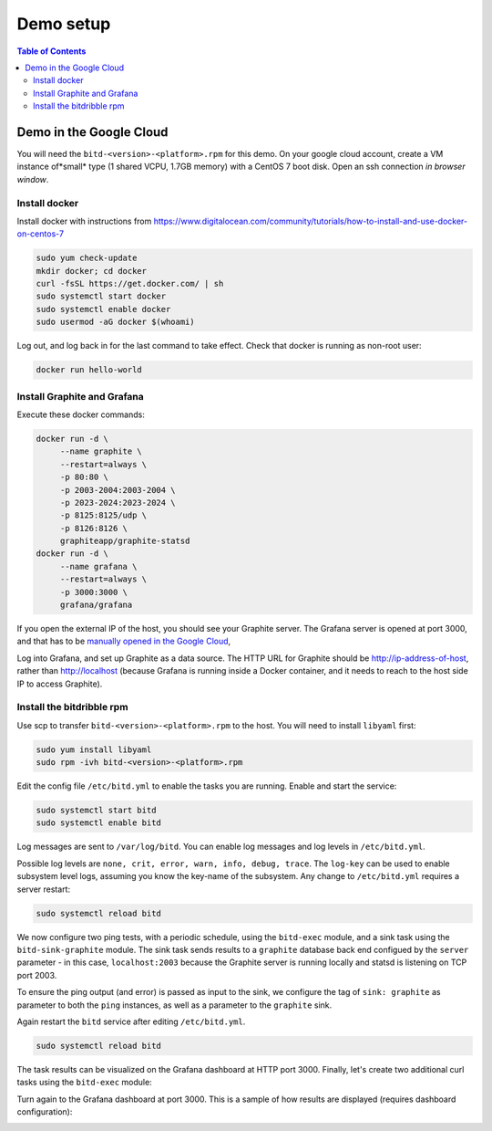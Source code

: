 .. Copyright 2018 by Andrei Radulescu-Banu.

   Licensed under the Apache License, Version 2.0 (the "License");
   you may not use this file except in compliance with the License.
   You may obtain a copy of the License at
 
     http://www.apache.org/licenses/LICENSE-2.0

   Unless required by applicable law or agreed to in writing, software
   distributed under the License is distributed on an "AS IS" BASIS,
   WITHOUT WARRANTIES OR CONDITIONS OF ANY KIND, either express or implied.
   See the License for the specific language governing permissions and
   limitations under the License.

**********
Demo setup
**********

.. index::
   single: demo

.. contents:: Table of Contents

Demo in the Google Cloud
========================

You will need the ``bitd-<version>-<platform>.rpm`` for this demo. On your google cloud account, create a VM instance of*small* type (1 shared VCPU, 1.7GB memory) with a CentOS 7 boot disk. Open an ssh connection *in browser window*.

Install docker
--------------
Install docker with instructions from https://www.digitalocean.com/community/tutorials/how-to-install-and-use-docker-on-centos-7

.. code-block:: none

   sudo yum check-update
   mkdir docker; cd docker
   curl -fsSL https://get.docker.com/ | sh
   sudo systemctl start docker
   sudo systemctl enable docker
   sudo usermod -aG docker $(whoami)

Log out, and log back in for the last command to take effect. Check that docker is running as non-root user:

.. code-block:: none

   docker run hello-world

Install Graphite and Grafana
----------------------------
Execute these docker commands:

.. code-block:: none

   docker run -d \
	--name graphite \
	--restart=always \
	-p 80:80 \
	-p 2003-2004:2003-2004 \
	-p 2023-2024:2023-2024 \
	-p 8125:8125/udp \
	-p 8126:8126 \
	graphiteapp/graphite-statsd
   docker run -d \
        --name grafana \
	--restart=always \
	-p 3000:3000 \
	grafana/grafana

If you open the external IP of the host, you should see your Graphite server. The Grafana server is opened at port 3000, and that has to be `manually opened in the Google Cloud <https://stackoverflow.com/questions/21065922/how-to-open-a-specific-port-such-as-9090-in-google-compute-engine#21068402>`_,

Log into Grafana, and set up Graphite as a data source. The HTTP URL for Graphite should be http://ip-address-of-host, rather than http://localhost (because Grafana is running inside a Docker container, and it needs to reach to the host side IP to access Graphite).

Install the bitdribble rpm
--------------------------
Use scp to transfer ``bitd-<version>-<platform>.rpm`` to the host. You will need to install ``libyaml`` first:

.. code-block:: none

   sudo yum install libyaml
   sudo rpm -ivh bitd-<version>-<platform>.rpm

Edit the config file ``/etc/bitd.yml`` to enable the tasks you are running. Enable and start the service:

.. code-block:: none

   sudo systemctl start bitd
   sudo systemctl enable bitd

Log messages are sent to  ``/var/log/bitd``. You can enable log messages and log levels in ``/etc/bitd.yml``.

.. code-block:: none
   :linenos:

   modules:
     module-name: bitd-config-log
   task-inst:
     task-name: config-log
     task-inst-name: config-log
     schedule:
       type: config
     input:
       log-level: trace
       log-key:
         key-name: bitd-sink-graphite
         log-level: warn

Possible log levels are ``none, crit, error, warn, info, debug, trace``. The ``log-key`` can be used to enable subsystem level logs, assuming you know the key-name of the subsystem. Any change to ``/etc/bitd.yml`` requires a server restart:

.. code-block:: none

   sudo systemctl reload bitd

We now configure two ping tests, with a periodic schedule, using the ``bitd-exec`` module, and a sink task using the ``bitd-sink-graphite`` module. The sink task sends results to a ``graphite`` database back end configued by the ``server`` parameter - in this case, ``localhost:2003`` because the Graphite server is running locally and statsd is listening on TCP port 2003. 

To ensure the ping output (and error) is passed as input to the sink, we configure the tag of ``sink: graphite`` as parameter to both the ``ping`` instances, as well as a parameter to the ``graphite`` sink.

.. code-block:: none
   :linenos:
   :emphasize-lines: 3-4,15-46

   modules:
     module-name: bitd-config-log
     module-name: bitd-exec
     module-name: bitd-sink-graphite
   task-inst:
     task-name: config-log
     task-inst-name: config-log
     schedule:
       type: config
     input:
       log-level: trace
       log-key:
         key-name: bitd-sink-graphite
         log-level: warn
   task-inst:
     task-name: exec
     task-inst-name: ping_to_localhost
     schedule:
       type: periodic
       interval: 10s
     args:
       command: ping -c 1 localhost|grep rtt|awk '{print $4}'| sed s:/:\ :g|awk '{printf "%.3f", $1}'
       command-tmo: 10
     tags:
       sink: graphite
   task-inst:
     task-name: exec
     task-inst-name: ping_to_mit
     schedule:
       type: periodic
       interval: 30s
     args:
       command: ping -c 1 mit.edu|grep rtt|awk '{print $4}'| sed s:/:\ :g|awk '{printf "%.3f", $1}'
       command-tmo: 10
     tags:
       sink: graphite
   task-inst:
     task-name: sink-graphite
     task-inst-name: sink-graphite
     schedule:
       type: triggered-raw
     tags:
       sink: graphite
     args:
       server: localhost:2003
       queue-size: 1000000

Again restart the ``bitd`` service after editing ``/etc/bitd.yml``.

.. code-block:: none

   sudo systemctl reload bitd

The task results can be visualized on the Grafana dashboard at HTTP port 3000. Finally, let's create two additional curl tasks using the ``bitd-exec`` module:

.. code-block:: none
   :linenos:
   :emphasize-lines: 37-58

   modules:
     module-name: bitd-config-log
     module-name: bitd-exec
     module-name: bitd-sink-graphite
   task-inst:
     task-name: config-log
     task-inst-name: config-log
     schedule:
       type: config
     input:
       log-level: trace
       log-key:
         key-name: bitd-sink-graphite
         log-level: warn
   task-inst:
     task-name: exec
     task-inst-name: ping_to_localhost
     schedule:
       type: periodic
       interval: 10s
     args:
       command: ping -c 1 localhost|grep rtt|awk '{print $4}'| sed s:/:\ :g|awk '{printf "%.3f", $1}'
       command-tmo: 10
     tags:
       sink: graphite
   task-inst:
     task-name: exec
     task-inst-name: ping_to_mit
     schedule:
       type: periodic
       interval: 30s
     args:
       command: ping -c 1 mit.edu|grep rtt|awk '{print $4}'| sed s:/:\ :g|awk '{printf "%.3f", $1}'
       command-tmo: 10
     tags:
       sink: graphite
   task-inst:
     task-name: exec
     task-inst-name: web_to_localhost
     schedule:
       type: periodic
       interval: 10s
     args:
       command: 'curl -w "time_total:  %{time_total}\ndetail: \n  time_namelookup:  %{time_namelookup}\n  time_connect:  %{time_connect}\n  time_appconnect:  %{time_appconnect}\n  time_pretransfer:  %{time_pretransfer}\n  time_redirect:  %{time_redirect}\n  time_starttransfer:  %{time_starttransfer}\n" -Ss --output /dev/null http://localhost:3000'
       command-tmo: 10
     tags:
       sink: graphite
   task-inst:
     task-name: exec
     task-inst-name: web_to_mit
     schedule:
       type: periodic
       interval: 30s
     args:
       command: 'curl -w "time_total:  %{time_total}\ndetail: \n  time_namelookup:  %{time_namelookup}\n  time_connect:  %{time_connect}\n  time_appconnect:  %{time_appconnect}\n  time_pretransfer:  %{time_pretransfer}\n  time_redirect:  %{time_redirect}\n  time_starttransfer:  %{time_starttransfer}\n" -Ss --output /dev/null http://mit.edu'
       command-tmo: 10
     tags:
       sink: graphite
   task-inst:
     task-name: sink-graphite
     task-inst-name: sink-graphite
     schedule:
       type: triggered-raw
     tags:
       sink: graphite
     args:
       server: localhost:2003
       queue-size: 1000000

Turn again to the Grafana dashboard at port 3000. This is a sample of how results are displayed (requires dashboard configuration):

.. image:: _static/ping_and_web.png

